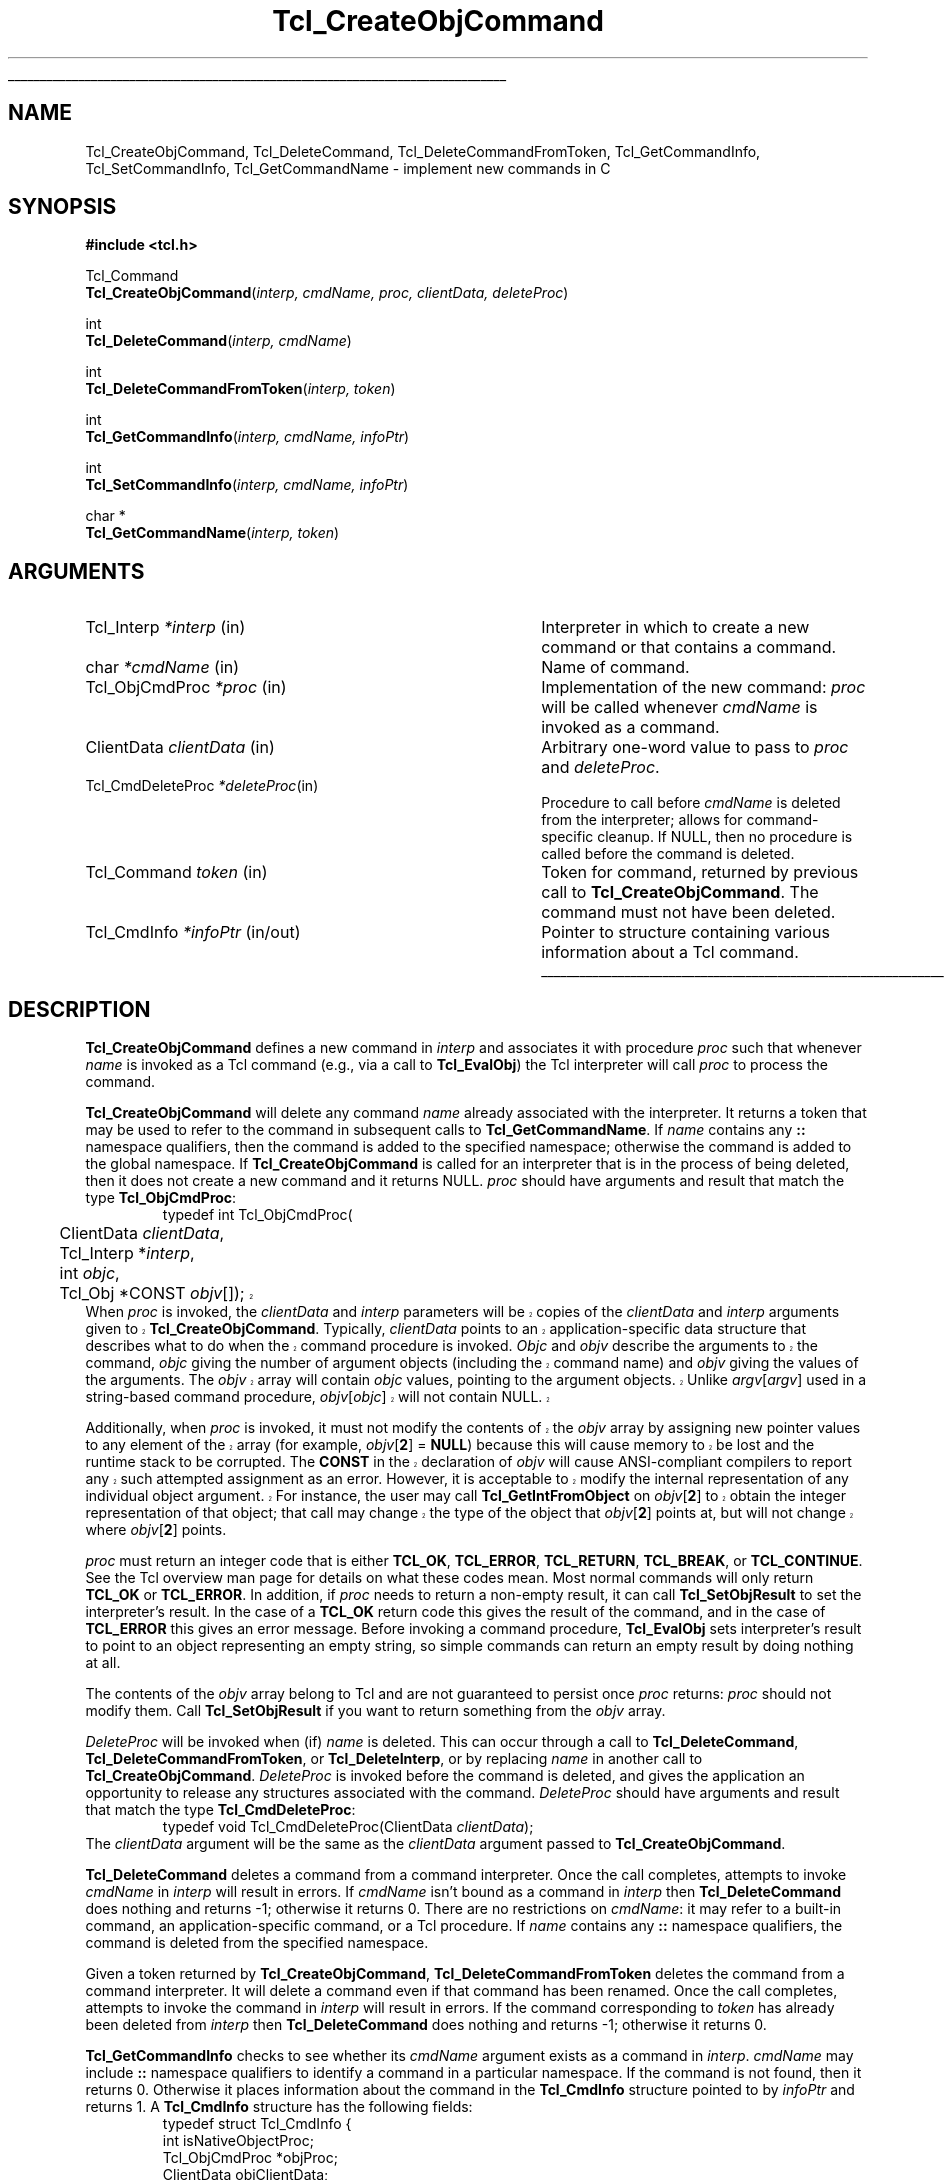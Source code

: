 '\"
'\" Copyright (c) 1996-1997 Sun Microsystems, Inc.
'\"
'\" See the file "license.terms" for information on usage and redistribution
'\" of this file, and for a DISCLAIMER OF ALL WARRANTIES.
'\" 
'\" RCS: @(#) $Id: CrtObjCmd.3,v 1.2 1998/09/14 18:39:47 stanton Exp $
'\" 
'\" The definitions below are for supplemental macros used in Tcl/Tk
'\" manual entries.
'\"
'\" .AP type name in/out ?indent?
'\"	Start paragraph describing an argument to a library procedure.
'\"	type is type of argument (int, etc.), in/out is either "in", "out",
'\"	or "in/out" to describe whether procedure reads or modifies arg,
'\"	and indent is equivalent to second arg of .IP (shouldn't ever be
'\"	needed;  use .AS below instead)
'\"
'\" .AS ?type? ?name?
'\"	Give maximum sizes of arguments for setting tab stops.  Type and
'\"	name are examples of largest possible arguments that will be passed
'\"	to .AP later.  If args are omitted, default tab stops are used.
'\"
'\" .BS
'\"	Start box enclosure.  From here until next .BE, everything will be
'\"	enclosed in one large box.
'\"
'\" .BE
'\"	End of box enclosure.
'\"
'\" .CS
'\"	Begin code excerpt.
'\"
'\" .CE
'\"	End code excerpt.
'\"
'\" .VS ?version? ?br?
'\"	Begin vertical sidebar, for use in marking newly-changed parts
'\"	of man pages.  The first argument is ignored and used for recording
'\"	the version when the .VS was added, so that the sidebars can be
'\"	found and removed when they reach a certain age.  If another argument
'\"	is present, then a line break is forced before starting the sidebar.
'\"
'\" .VE
'\"	End of vertical sidebar.
'\"
'\" .DS
'\"	Begin an indented unfilled display.
'\"
'\" .DE
'\"	End of indented unfilled display.
'\"
'\" .SO
'\"	Start of list of standard options for a Tk widget.  The
'\"	options follow on successive lines, in four columns separated
'\"	by tabs.
'\"
'\" .SE
'\"	End of list of standard options for a Tk widget.
'\"
'\" .OP cmdName dbName dbClass
'\"	Start of description of a specific option.  cmdName gives the
'\"	option's name as specified in the class command, dbName gives
'\"	the option's name in the option database, and dbClass gives
'\"	the option's class in the option database.
'\"
'\" .UL arg1 arg2
'\"	Print arg1 underlined, then print arg2 normally.
'\"
'\" RCS: @(#) $Id: man.macros,v 1.2 1998/09/14 18:39:54 stanton Exp $
'\"
'\"	# Set up traps and other miscellaneous stuff for Tcl/Tk man pages.
.if t .wh -1.3i ^B
.nr ^l \n(.l
.ad b
'\"	# Start an argument description
.de AP
.ie !"\\$4"" .TP \\$4
.el \{\
.   ie !"\\$2"" .TP \\n()Cu
.   el          .TP 15
.\}
.ie !"\\$3"" \{\
.ta \\n()Au \\n()Bu
\&\\$1	\\fI\\$2\\fP	(\\$3)
.\".b
.\}
.el \{\
.br
.ie !"\\$2"" \{\
\&\\$1	\\fI\\$2\\fP
.\}
.el \{\
\&\\fI\\$1\\fP
.\}
.\}
..
'\"	# define tabbing values for .AP
.de AS
.nr )A 10n
.if !"\\$1"" .nr )A \\w'\\$1'u+3n
.nr )B \\n()Au+15n
.\"
.if !"\\$2"" .nr )B \\w'\\$2'u+\\n()Au+3n
.nr )C \\n()Bu+\\w'(in/out)'u+2n
..
.AS Tcl_Interp Tcl_CreateInterp in/out
'\"	# BS - start boxed text
'\"	# ^y = starting y location
'\"	# ^b = 1
.de BS
.br
.mk ^y
.nr ^b 1u
.if n .nf
.if n .ti 0
.if n \l'\\n(.lu\(ul'
.if n .fi
..
'\"	# BE - end boxed text (draw box now)
.de BE
.nf
.ti 0
.mk ^t
.ie n \l'\\n(^lu\(ul'
.el \{\
.\"	Draw four-sided box normally, but don't draw top of
.\"	box if the box started on an earlier page.
.ie !\\n(^b-1 \{\
\h'-1.5n'\L'|\\n(^yu-1v'\l'\\n(^lu+3n\(ul'\L'\\n(^tu+1v-\\n(^yu'\l'|0u-1.5n\(ul'
.\}
.el \}\
\h'-1.5n'\L'|\\n(^yu-1v'\h'\\n(^lu+3n'\L'\\n(^tu+1v-\\n(^yu'\l'|0u-1.5n\(ul'
.\}
.\}
.fi
.br
.nr ^b 0
..
'\"	# VS - start vertical sidebar
'\"	# ^Y = starting y location
'\"	# ^v = 1 (for troff;  for nroff this doesn't matter)
.de VS
.if !"\\$2"" .br
.mk ^Y
.ie n 'mc \s12\(br\s0
.el .nr ^v 1u
..
'\"	# VE - end of vertical sidebar
.de VE
.ie n 'mc
.el \{\
.ev 2
.nf
.ti 0
.mk ^t
\h'|\\n(^lu+3n'\L'|\\n(^Yu-1v\(bv'\v'\\n(^tu+1v-\\n(^Yu'\h'-|\\n(^lu+3n'
.sp -1
.fi
.ev
.\}
.nr ^v 0
..
'\"	# Special macro to handle page bottom:  finish off current
'\"	# box/sidebar if in box/sidebar mode, then invoked standard
'\"	# page bottom macro.
.de ^B
.ev 2
'ti 0
'nf
.mk ^t
.if \\n(^b \{\
.\"	Draw three-sided box if this is the box's first page,
.\"	draw two sides but no top otherwise.
.ie !\\n(^b-1 \h'-1.5n'\L'|\\n(^yu-1v'\l'\\n(^lu+3n\(ul'\L'\\n(^tu+1v-\\n(^yu'\h'|0u'\c
.el \h'-1.5n'\L'|\\n(^yu-1v'\h'\\n(^lu+3n'\L'\\n(^tu+1v-\\n(^yu'\h'|0u'\c
.\}
.if \\n(^v \{\
.nr ^x \\n(^tu+1v-\\n(^Yu
\kx\h'-\\nxu'\h'|\\n(^lu+3n'\ky\L'-\\n(^xu'\v'\\n(^xu'\h'|0u'\c
.\}
.bp
'fi
.ev
.if \\n(^b \{\
.mk ^y
.nr ^b 2
.\}
.if \\n(^v \{\
.mk ^Y
.\}
..
'\"	# DS - begin display
.de DS
.RS
.nf
.sp
..
'\"	# DE - end display
.de DE
.fi
.RE
.sp
..
'\"	# SO - start of list of standard options
.de SO
.SH "STANDARD OPTIONS"
.LP
.nf
.ta 4c 8c 12c
.ft B
..
'\"	# SE - end of list of standard options
.de SE
.fi
.ft R
.LP
See the \\fBoptions\\fR manual entry for details on the standard options.
..
'\"	# OP - start of full description for a single option
.de OP
.LP
.nf
.ta 4c
Command-Line Name:	\\fB\\$1\\fR
Database Name:	\\fB\\$2\\fR
Database Class:	\\fB\\$3\\fR
.fi
.IP
..
'\"	# CS - begin code excerpt
.de CS
.RS
.nf
.ta .25i .5i .75i 1i
..
'\"	# CE - end code excerpt
.de CE
.fi
.RE
..
.de UL
\\$1\l'|0\(ul'\\$2
..
.TH Tcl_CreateObjCommand 3 8.0 Tcl "Tcl Library Procedures"
.BS
.SH NAME
Tcl_CreateObjCommand, Tcl_DeleteCommand, Tcl_DeleteCommandFromToken, Tcl_GetCommandInfo, Tcl_SetCommandInfo, Tcl_GetCommandName \- implement new commands in C
.SH SYNOPSIS
.nf
\fB#include <tcl.h>\fR
.sp
Tcl_Command
\fBTcl_CreateObjCommand\fR(\fIinterp, cmdName, proc, clientData, deleteProc\fR)
.sp
int
\fBTcl_DeleteCommand\fR(\fIinterp, cmdName\fR)
.sp
int
\fBTcl_DeleteCommandFromToken\fR(\fIinterp, token\fR)
.sp
int
\fBTcl_GetCommandInfo\fR(\fIinterp, cmdName, infoPtr\fR)
.sp
int
\fBTcl_SetCommandInfo\fR(\fIinterp, cmdName, infoPtr\fR)
.sp
char *
\fBTcl_GetCommandName\fR(\fIinterp, token\fR)
.SH ARGUMENTS
.AS Tcl_ObjCmdProc *deleteProc in/out
.AP Tcl_Interp *interp in
Interpreter in which to create a new command or that contains a command.
.AP char *cmdName in
Name of command.
.AP Tcl_ObjCmdProc *proc in
Implementation of the new command: \fIproc\fR will be called whenever
\fIcmdName\fR is invoked as a command.
.AP ClientData clientData in
Arbitrary one-word value to pass to \fIproc\fR and \fIdeleteProc\fR.
.AP Tcl_CmdDeleteProc *deleteProc in
Procedure to call before \fIcmdName\fR is deleted from the interpreter;
allows for command-specific cleanup. If NULL, then no procedure is
called before the command is deleted.
.AP Tcl_Command token in
Token for command, returned by previous call to \fBTcl_CreateObjCommand\fR.
The command must not have been deleted.
.AP Tcl_CmdInfo *infoPtr in/out
Pointer to structure containing various information about a
Tcl command.
.BE
.SH DESCRIPTION
.PP
\fBTcl_CreateObjCommand\fR defines a new command in \fIinterp\fR
and associates it with procedure \fIproc\fR
such that whenever \fIname\fR is
invoked as a Tcl command (e.g., via a call to \fBTcl_EvalObj\fR)
the Tcl interpreter will call \fIproc\fR to process the command.
.PP
\fBTcl_CreateObjCommand\fR will delete any command \fIname\fR
already associated with the interpreter.
It returns a token that may be used to refer
to the command in subsequent calls to \fBTcl_GetCommandName\fR.
If \fIname\fR contains any \fB::\fR namespace qualifiers,
then the command is added to the specified namespace;
otherwise the command is added to the global namespace.
If \fBTcl_CreateObjCommand\fR is called for an interpreter that is in
the process of being deleted, then it does not create a new command
and it returns NULL.
\fIproc\fR should have arguments and result that match the type
\fBTcl_ObjCmdProc\fR:
.CS
typedef int Tcl_ObjCmdProc(
	ClientData \fIclientData\fR,
	Tcl_Interp *\fIinterp\fR,
	int \fIobjc\fR,
.VS
	Tcl_Obj *CONST \fIobjv\fR[]);
.CE
When \fIproc\fR is invoked, the \fIclientData\fR and \fIinterp\fR parameters
will be copies of the \fIclientData\fR and \fIinterp\fR arguments given to
\fBTcl_CreateObjCommand\fR.  Typically, \fIclientData\fR points to an
application-specific data structure that describes what to do when the
command procedure is invoked. \fIObjc\fR and \fIobjv\fR describe the
arguments to the command, \fIobjc\fR giving the number of argument objects
(including the command name) and \fIobjv\fR giving the values of the
arguments.  The \fIobjv\fR array will contain \fIobjc\fR values, pointing to
the argument objects.  Unlike \fIargv\fR[\fIargv\fR] used in a
string-based command procedure, \fIobjv\fR[\fIobjc\fR] will not contain NULL.
.PP
Additionally, when \fIproc\fR is invoked, it must not modify the contents
of the \fIobjv\fR array by assigning new pointer values to any element of the
array (for example, \fIobjv\fR[\fB2\fR] = \fBNULL\fR) because this will
cause memory to be lost and the runtime stack to be corrupted.  The
\fBCONST\fR in the declaration of \fIobjv\fR will cause ANSI-compliant
compilers to report any such attempted assignment as an error.  However,
it is acceptable to modify the internal representation of any individual
object argument.  For instance, the user may call
\fBTcl_GetIntFromObject\fR on \fIobjv\fR[\fB2\fR] to obtain the integer
representation of that object; that call may change the type of the object
that \fIobjv\fR[\fB2\fR] points at, but will not change where
\fIobjv\fR[\fB2\fR] points.
.VE
.PP
\fIproc\fR must return an integer code that is either \fBTCL_OK\fR,
\fBTCL_ERROR\fR, \fBTCL_RETURN\fR, \fBTCL_BREAK\fR, or \fBTCL_CONTINUE\fR.
See the Tcl overview man page
for details on what these codes mean.  Most normal commands will only
return \fBTCL_OK\fR or \fBTCL_ERROR\fR.
In addition, if \fIproc\fR needs to return a non-empty result,
it can call \fBTcl_SetObjResult\fR to set the interpreter's result.
In the case of a \fBTCL_OK\fR return code this gives the result
of the command,
and in the case of \fBTCL_ERROR\fR this gives an error message.
Before invoking a command procedure,
\fBTcl_EvalObj\fR sets interpreter's result to
point to an object representing an empty string, so simple
commands can return an empty result by doing nothing at all.
.PP
The contents of the \fIobjv\fR array belong to Tcl and are not
guaranteed to persist once \fIproc\fR returns: \fIproc\fR should
not modify them.
Call \fBTcl_SetObjResult\fR if you want
to return something from the \fIobjv\fR array.
.PP
\fIDeleteProc\fR will be invoked when (if) \fIname\fR is deleted.
This can occur through a call to \fBTcl_DeleteCommand\fR,
\fBTcl_DeleteCommandFromToken\fR, or \fBTcl_DeleteInterp\fR,
or by replacing \fIname\fR in another call to \fBTcl_CreateObjCommand\fR.
\fIDeleteProc\fR is invoked before the command is deleted, and gives the
application an opportunity to release any structures associated
with the command.  \fIDeleteProc\fR should have arguments and
result that match the type \fBTcl_CmdDeleteProc\fR:
.CS
typedef void Tcl_CmdDeleteProc(ClientData \fIclientData\fR);
.CE
The \fIclientData\fR argument will be the same as the \fIclientData\fR
argument passed to \fBTcl_CreateObjCommand\fR.
.PP
\fBTcl_DeleteCommand\fR deletes a command from a command interpreter.
Once the call completes, attempts to invoke \fIcmdName\fR in
\fIinterp\fR will result in errors.
If \fIcmdName\fR isn't bound as a command in \fIinterp\fR then
\fBTcl_DeleteCommand\fR does nothing and returns -1;  otherwise
it returns 0.
There are no restrictions on \fIcmdName\fR:  it may refer to
a built-in command, an application-specific command, or a Tcl procedure.
If \fIname\fR contains any \fB::\fR namespace qualifiers,
the command is deleted from the specified namespace.
.PP
Given a token returned by \fBTcl_CreateObjCommand\fR,
\fBTcl_DeleteCommandFromToken\fR deletes the command
from a command interpreter.
It will delete a command even if that command has been renamed.
Once the call completes, attempts to invoke the command in
\fIinterp\fR will result in errors.
If the command corresponding to \fItoken\fR
has already been deleted from \fIinterp\fR then
\fBTcl_DeleteCommand\fR does nothing and returns -1;
otherwise it returns 0.
.PP
\fBTcl_GetCommandInfo\fR checks to see whether its \fIcmdName\fR argument
exists as a command in \fIinterp\fR.
\fIcmdName\fR may include \fB::\fR namespace qualifiers
to identify a command in a particular namespace.
If the command is not found, then it returns 0.
Otherwise it places information about the command
in the \fBTcl_CmdInfo\fR structure
pointed to by \fIinfoPtr\fR and returns 1.
A \fBTcl_CmdInfo\fR structure has the following fields:
.CS
typedef struct Tcl_CmdInfo {
    int isNativeObjectProc;
    Tcl_ObjCmdProc *objProc;
    ClientData objClientData;
    Tcl_CmdProc *proc;
    ClientData clientData;
    Tcl_CmdDeleteProc *deleteProc;
    ClientData deleteData;
    Tcl_Namespace *namespacePtr;
} Tcl_CmdInfo;
.CE
The \fIisNativeObjectProc\fR field has the value 1
if \fBTcl_CreateObjCommand\fR was called to register the command;
it is 0 if only \fBTcl_CreateCommand\fR was called.
It allows a program to determine whether it is faster to
call \fIobjProc\fR or \fIproc\fR:
\fIobjProc\fR is normally faster
if \fIisNativeObjectProc\fR has the value 1.
The fields \fIobjProc\fR and \fIobjClientData\fR
have the same meaning as the \fIproc\fR and \fIclientData\fR
arguments to \fBTcl_CreateObjCommand\fR;
they hold information about the object-based command procedure
that the Tcl interpreter calls to implement the command.
The fields \fIproc\fR and \fIclientData\fR
hold information about the string-based command procedure
that implements the command.
If \fBTcl_CreateCommand\fR was called for this command,
this is the procedure passed to it;
otherwise, this is a compatibility procedure
registered by \fBTcl_CreateObjCommand\fR
that simply calls the command's
object-based procedure after converting its string arguments to Tcl objects.
The field \fIdeleteData\fR is the ClientData value
to pass to \fIdeleteProc\fR;  it is normally the same as
\fIclientData\fR but may be set independently using the
\fBTcl_SetCommandInfo\fR procedure.
The field \fInamespacePtr\fR holds a pointer to the
Tcl_Namespace that contains the command.
.PP
\fBTcl_SetCommandInfo\fR is used to modify the procedures and
ClientData values associated with a command.
Its \fIcmdName\fR argument is the name of a command in \fIinterp\fR.
\fIcmdName\fR may include \fB::\fR namespace qualifiers
to identify a command in a particular namespace.
If this command does not exist then \fBTcl_SetCommandInfo\fR returns 0.
Otherwise, it copies the information from \fI*infoPtr\fR to
Tcl's internal structure for the command and returns 1.
Note that this procedure allows the ClientData for a command's
deletion procedure to be given a different value than the ClientData
for its command procedure.
Note that \fBTcl_SetCmdInfo\fR will not change a command's namespace;
you must use \fBTcl_RenameCommand\fR to do that.
.PP
\fBTcl_GetCommandName\fR provides a mechanism for tracking commands
that have been renamed.
Given a token returned by \fBTcl_CreateObjCommand\fR
when the command was created, \fBTcl_GetCommandName\fR returns the
string name of the command.  If the command has been renamed since it
was created, then \fBTcl_GetCommandName\fR returns the current name.
This name does not include any \fB::\fR namespace qualifiers.
The command corresponding to \fItoken\fR must not have been deleted.
The string returned by \fBTcl_GetCommandName\fR is in dynamic memory
owned by Tcl and is only guaranteed to retain its value as long as the
command isn't deleted or renamed;  callers should copy the string if
they need to keep it for a long time.
.PP

.SH "SEE ALSO"
Tcl_CreateCommand, Tcl_ResetResult, Tcl_SetObjResult

.SH KEYWORDS
bind, command, create, delete, namespace, object
